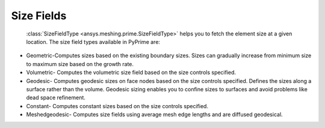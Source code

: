 .. _ref_index_size_field:

***********
Size Fields
***********

 :class:`SizeFieldType <ansys.meshing.prime.SizeFieldType>`  helps you to fetch the element size at a given location. The size field types available in PyPrime are: 

- Geometric-Computes sizes based on the existing boundary sizes. Sizes can gradually increase from minimum size to maximum size based on the growth rate. 

- Volumetric- Computes the volumetric size field based on the size controls specified. 

- Geodesic- Computes geodesic sizes on face nodes based on the size controls specified. Defines the sizes along a surface rather than the volume. Geodesic sizing enables you to confine sizes to surfaces and avoid problems like dead space refinement. 

- Constant- Computes constant sizes based on the size controls specified. 

- Meshedgeodesic- Computes size fields using average mesh edge lengths and are diffused geodesical. 
